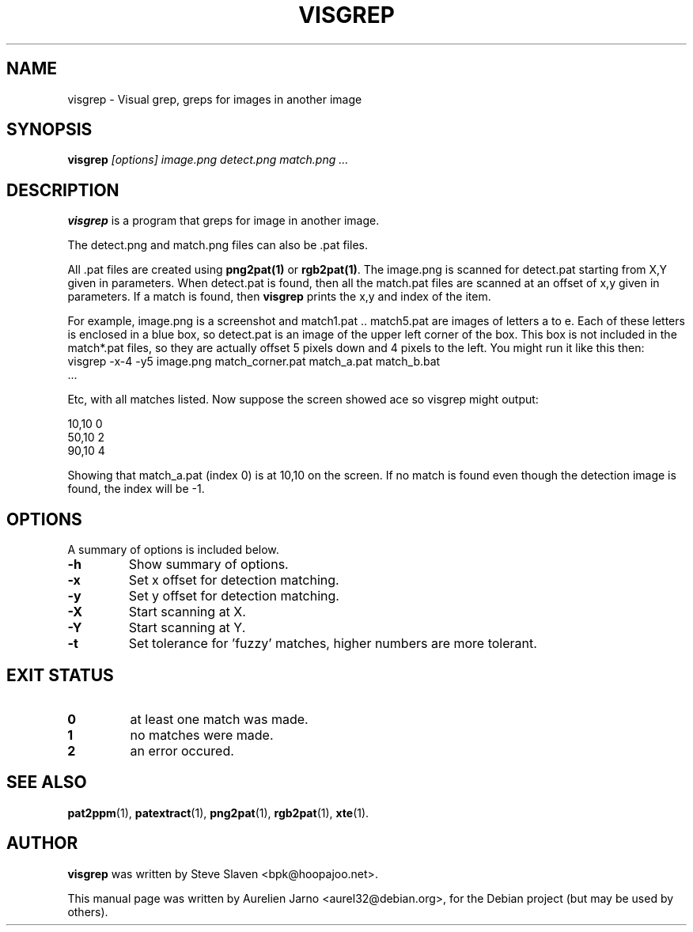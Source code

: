 .\"                                      Hey, EMACS: -*- nroff -*-
.\"
.\" Copyright (C), 2004 Aurelien Jarno
.\"
.\" You may distribute under the terms of the GNU General Public
.\" License as specified in the file /usr/share/common-licences/GPLv2
.\" that comes with the Debian distribution.
.\"
.\" First parameter, NAME, should be all caps
.\" Second parameter, SECTION, should be 1-8, maybe w/ subsection
.\" other parameters are allowed: see man(7), man(1)
.TH VISGREP 1 "April 20, 2004"
.\" Please adjust this date whenever revising the manpage.
.\"
.\" Some roff macros, for reference:
.\" .nh        disable hyphenation
.\" .hy        enable hyphenation
.\" .ad l      left justify
.\" .ad b      justify to both left and right margins
.\" .nf        disable filling
.\" .fi        enable filling
.\" .br        insert line break
.\" .sp <n>    insert n+1 empty lines
.\" for manpage-specific macros, see man(7)
.SH NAME
visgrep \- Visual grep, greps for images in another image
.SH SYNOPSIS
.B visgrep
.I "[options] image.png detect.png match.png ..."
.SH DESCRIPTION
.B visgrep
is a program that greps for image in another image.
.PP
The detect.png and match.png files can also be .pat files.
.PP
All .pat files are created using
.B png2pat(1)
or
.B rgb2pat(1)\c
\&. The image.png is scanned for detect.pat starting from X,Y given in parameters.
When detect.pat is found, then all the match.pat files are scanned at an offset of
x,y given in parameters. If a match is found, then
.B visgrep
prints the x,y and index of the item.
.PP
For example, image.png is a screenshot and match1.pat .. match5.pat are images of
letters a to e. Each of these letters is enclosed in a blue box, so detect.pat is
an image of the upper left corner of the box. This box is not included in the
match*.pat files, so they are actually offset 5 pixels down and 4 pixels to the left.
You might run it like this then:
.TP
  visgrep \-x\-4 \-y5 image.png match_corner.pat match_a.pat match_b.bat ...
.PP
Etc, with all matches listed. Now suppose the screen showed ace so visgrep might output:
.sp
.br
  10,10 0
.br
  50,10 2
.br
  90,10 4
.PP
Showing that match_a.pat (index 0) is at 10,10 on the screen. If no match is found even
though the detection image is found, the index will be \-1.

.SH OPTIONS
A summary of options is included below.
.TP
.B \-h
Show summary of options.
.TP
.B \-x
Set x offset for detection matching.
.TP
.B \-y
Set y offset for detection matching.
.TP
.B \-X
Start scanning at X.
.TP
.B \-Y
Start scanning at Y.
.TP
.B \-t
Set tolerance for 'fuzzy' matches, higher numbers are more tolerant.

.SH EXIT STATUS
.TP
.B 0
at least one match was made.
.TP
.B 1
no matches were made.
.TP
.B 2
an error occured.

.SH SEE ALSO
.BR pat2ppm (1),
.BR patextract (1),
.BR png2pat (1),
.BR rgb2pat (1),
.BR xte (1).

.SH AUTHOR
.B visgrep
was written by Steve Slaven <bpk@hoopajoo.net>.
.PP
This manual page was written by Aurelien Jarno <aurel32@debian.org>,
for the Debian project (but may be used by others).

